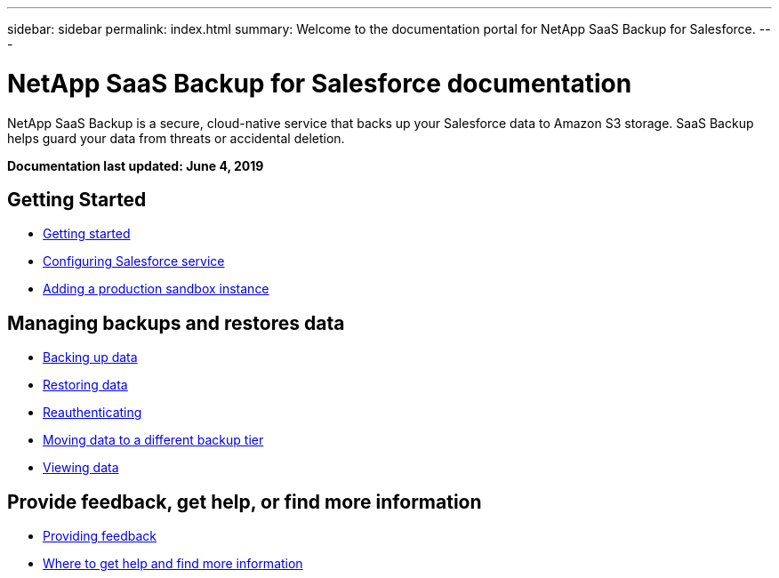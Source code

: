 ---
sidebar: sidebar
permalink: index.html
summary: Welcome to the documentation portal for NetApp SaaS Backup for Salesforce.
---

= NetApp SaaS Backup for Salesforce documentation
:hardbreaks:
:nofooter:
:icons: font
:linkattrs:
:imagesdir: ./media/
:keywords: ontap cloud, amazon web services, saas backup, salesforce, saas restore, documentation, help

NetApp SaaS Backup is a secure, cloud-native service that backs up your Salesforce data to Amazon S3 storage.  SaaS Backup helps guard your data from threats or accidental deletion.

*Documentation last updated: June 4, 2019*

== Getting Started
* link:task_getting_started.html[Getting started]
* link:task_configuring_salesforce_service.html[Configuring Salesforce service]
* link:task_adding_new_instance.html[Adding a production sandbox instance]

== Managing backups and restores data
* link:task_managing_backups.html[Backing up data]
* link:task_managing_restores.html[Restoring data]
* link:task_reauthenticating.html[Reauthenticating]
* link:task_moving_org_to_different_tier.html[Moving data to a different backup tier]
* link:task_viewing_data.html[Viewing data]

== Provide feedback, get help, or find more information
* link:task_providing_feedback.html[Providing feedback]
* link:concept_get_help_find_info.html[Where to get help and find more information]
